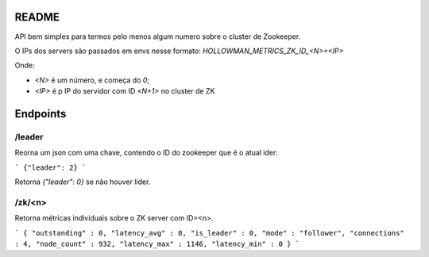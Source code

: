 

README
======


API bem simples para termos pelo menos algum numero sobre o cluster de Zookeeper.

O IPs dos servers são passados em envs nesse formato: `HOLLOWMAN_METRICS_ZK_ID_<N>=<IP>`

Onde:

* `<N>` é um número, e começa do `0`;
* `<IP>` é p IP do servidor com ID `<N+1>` no cluster de ZK


Endpoints
=========


/leader
-------

Reorna um json com uma chave, contendo o ID do zookeeper que é o atual ider:

```
{"leader": 2}
```

Retorna `{"leader": 0}` se não houver líder.


/zk/<n>
-------

Retorna métricas individuais sobre o ZK server com ID=<n>.

```
{
"outstanding" : 0,
"latency_avg" : 0,
"is_leader" : 0,
"mode" : "follower",
"connections" : 4,
"node_count" : 932,
"latency_max" : 1146,
"latency_min" : 0
}
```
